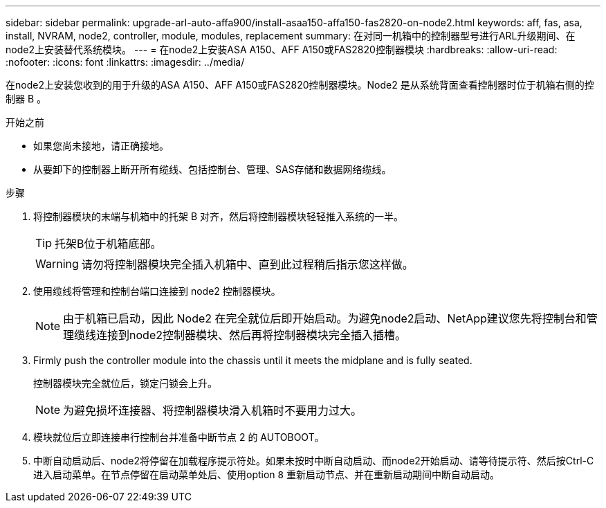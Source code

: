 ---
sidebar: sidebar 
permalink: upgrade-arl-auto-affa900/install-asaa150-affa150-fas2820-on-node2.html 
keywords: aff, fas, asa, install, NVRAM, node2, controller, module, modules, replacement 
summary: 在对同一机箱中的控制器型号进行ARL升级期间、在node2上安装替代系统模块。 
---
= 在node2上安装ASA A150、AFF A150或FAS2820控制器模块
:hardbreaks:
:allow-uri-read: 
:nofooter: 
:icons: font
:linkattrs: 
:imagesdir: ../media/


[role="lead"]
在node2上安装您收到的用于升级的ASA A150、AFF A150或FAS2820控制器模块。Node2 是从系统背面查看控制器时位于机箱右侧的控制器 B 。

.开始之前
* 如果您尚未接地，请正确接地。
* 从要卸下的控制器上断开所有缆线、包括控制台、管理、SAS存储和数据网络缆线。


.步骤
. 将控制器模块的末端与机箱中的托架 B 对齐，然后将控制器模块轻轻推入系统的一半。
+

TIP: 托架B位于机箱底部。

+

WARNING: 请勿将控制器模块完全插入机箱中、直到此过程稍后指示您这样做。

. 使用缆线将管理和控制台端口连接到 node2 控制器模块。
+

NOTE: 由于机箱已启动，因此 Node2 在完全就位后即开始启动。为避免node2启动、NetApp建议您先将控制台和管理缆线连接到node2控制器模块、然后再将控制器模块完全插入插槽。

. Firmly push the controller module into the chassis until it meets the midplane and is fully seated.
+
控制器模块完全就位后，锁定闩锁会上升。

+

NOTE: 为避免损坏连接器、将控制器模块滑入机箱时不要用力过大。

. 模块就位后立即连接串行控制台并准备中断节点 2 的 AUTOBOOT。
. 中断自动启动后、node2将停留在加载程序提示符处。如果未按时中断自动启动、而node2开始启动、请等待提示符、然后按Ctrl-C进入启动菜单。在节点停留在启动菜单处后、使用option `8` 重新启动节点、并在重新启动期间中断自动启动。

